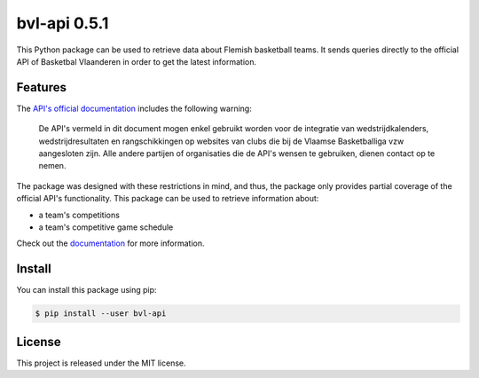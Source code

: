##############################################################################
bvl-api 0.5.1
##############################################################################

.. image:: https://travis-ci.com/alanverresen/bvl-api.svg?branch=master
    :target: https://travis-ci.com/alanverresen/bvl-api
    :alt:

.. image:: https://readthedocs.org/projects/bvl-api/badge/?version=latest
    :target: https://bvl-api.readthedocs.io/en/latest/?badge=latest
    :alt: Documentation Status

This Python package can be used to retrieve data about Flemish basketball
teams. It sends queries directly to the official API of Basketbal Vlaanderen
in order to get the latest information.


==============================================================================
Features
==============================================================================

The `API's official documentation <https://www.basketbal.vlaanderen/faq/detail/waar-vind-ik-de-api-documentatie>`_
includes the following warning:

.. epigraph::

    De API's vermeld in dit document mogen enkel gebruikt worden voor de
    integratie van wedstrijdkalenders, wedstrijdresultaten en rangschikkingen
    op websites van clubs die bij de Vlaamse Basketballiga vzw aangesloten
    zijn. Alle andere partijen of organisaties die de API's wensen te
    gebruiken, dienen contact op te nemen.

The package was designed with these restrictions in mind, and thus, the
package only provides partial coverage of the official API's functionality.
This package can be used to retrieve information about:

* a team's competitions
* a team's competitive game schedule

Check out the `documentation <https://bvl-api.readthedocs.io/en/latest/>`_
for more information.

==============================================================================
Install
==============================================================================

You can install this package using pip:

.. code-block:: sh

    $ pip install --user bvl-api


==============================================================================
License
==============================================================================

This project is released under the MIT license.
